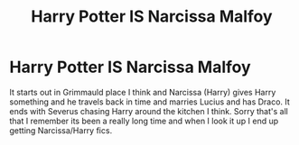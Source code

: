 #+TITLE: Harry Potter IS Narcissa Malfoy

* Harry Potter IS Narcissa Malfoy
:PROPERTIES:
:Author: AthenaLeStrange
:Score: 7
:DateUnix: 1599083282.0
:DateShort: 2020-Sep-03
:FlairText: What's That Fic?
:END:
It starts out in Grimmauld place I think and Narcissa (Harry) gives Harry something and he travels back in time and marries Lucius and has Draco. It ends with Severus chasing Harry around the kitchen I think. Sorry that's all that I remember its been a really long time and when I look it up I end up getting Narcissa/Harry fics.

